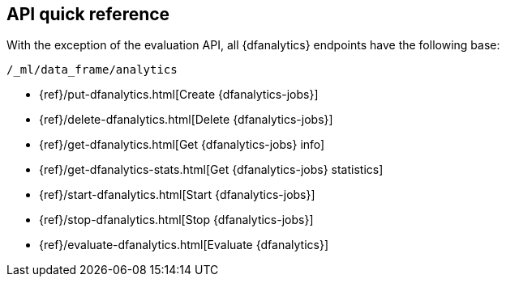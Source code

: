 [role="xpack"]
[[ml-dfanalytics-apis]]
== API quick reference

With the exception of the evaluation API, all {dfanalytics} endpoints have the
following base:

[source,js]
----
/_ml/data_frame/analytics
----
// NOTCONSOLE


* {ref}/put-dfanalytics.html[Create {dfanalytics-jobs}]
* {ref}/delete-dfanalytics.html[Delete {dfanalytics-jobs}]
* {ref}/get-dfanalytics.html[Get {dfanalytics-jobs} info]
* {ref}/get-dfanalytics-stats.html[Get {dfanalytics-jobs} statistics]
* {ref}/start-dfanalytics.html[Start {dfanalytics-jobs}]
* {ref}/stop-dfanalytics.html[Stop {dfanalytics-jobs}]
* {ref}/evaluate-dfanalytics.html[Evaluate {dfanalytics}]

